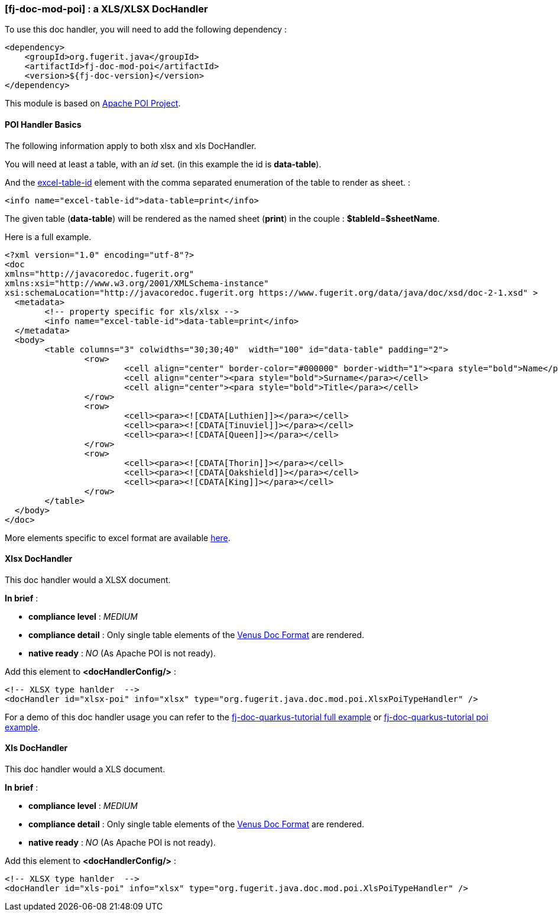 <<<
[#doc-handler-mod-poi]
=== [fj-doc-mod-poi] : a XLS/XLSX DocHandler

To use this doc handler, you will need to add the following dependency :

[source,xml]
----
<dependency>
    <groupId>org.fugerit.java</groupId>
    <artifactId>fj-doc-mod-poi</artifactId>
    <version>${fj-doc-version}</version>
</dependency>
----

This module is based on link:https://poi.apache.org/[Apache POI Project].

[#doc-handler-mod-poi-basics]
==== POI Handler Basics

The following information apply to both xlsx and xls DocHandler.

You will need at least a table, with an _id_ set. (in this example the id is *data-table*).

And the link:https://venusdocs.fugerit.org/docs/html/doc_meta_info.html#excel-table-id[excel-table-id] element with the comma separated enumeration of the table to render as sheet. :

[source,xml]
----
<info name="excel-table-id">data-table=print</info>
----

The given table (*data-table*) will be rendered as the named sheet (*print*) in the couple : *$tableId*=*$sheetName*.

Here is a full example.

[source,xml]
----
<?xml version="1.0" encoding="utf-8"?>
<doc
xmlns="http://javacoredoc.fugerit.org"
xmlns:xsi="http://www.w3.org/2001/XMLSchema-instance"
xsi:schemaLocation="http://javacoredoc.fugerit.org https://www.fugerit.org/data/java/doc/xsd/doc-2-1.xsd" >
  <metadata>
  	<!-- property specific for xls/xlsx -->
  	<info name="excel-table-id">data-table=print</info>
  </metadata>
  <body>
    	<table columns="3" colwidths="30;30;40"  width="100" id="data-table" padding="2">
    		<row>
    			<cell align="center" border-color="#000000" border-width="1"><para style="bold">Name</para></cell>
    			<cell align="center"><para style="bold">Surname</para></cell>
    			<cell align="center"><para style="bold">Title</para></cell>
    		</row>
       		<row>
    			<cell><para><![CDATA[Luthien]]></para></cell>
    			<cell><para><![CDATA[Tinuviel]]></para></cell>
    			<cell><para><![CDATA[Queen]]></para></cell>
    		</row>
       		<row>
    			<cell><para><![CDATA[Thorin]]></para></cell>
    			<cell><para><![CDATA[Oakshield]]></para></cell>
    			<cell><para><![CDATA[King]]></para></cell>
    		</row>
    	</table>
  </body>
</doc>
----

More elements specific to excel format are available link:https://venusdocs.fugerit.org/docs/html/doc_meta_info.html#meta_xls[here].

[#doc-handler-mod-poi-xlsx]
==== Xlsx DocHandler

This doc handler would a XLSX document.

*In brief* :

- *compliance level* : _MEDIUM_
- *compliance detail* : Only single table elements of the link:#doc-format-entry-point[Venus Doc Format] are rendered.
- *native ready* : _NO_ (As Apache POI is not ready).

Add this element to *<docHandlerConfig/>* :

[source,xml]
----
<!-- XLSX type hanlder  -->
<docHandler id="xlsx-poi" info="xlsx" type="org.fugerit.java.doc.mod.poi.XlsxPoiTypeHandler" />
----

For a demo of this doc handler usage you can refer to the link:https://github.com/fugerit-org/fj-doc-quarkus-tutorial[fj-doc-quarkus-tutorial full example] or link:https://github.com/fugerit-org/fj-doc-quarkus-tutorial/tree/base-freemarker-modpoi[fj-doc-quarkus-tutorial poi example].

[#doc-handler-mod-poi-xls]
==== Xls DocHandler

This doc handler would a XLS document.

*In brief* :

- *compliance level* : _MEDIUM_
- *compliance detail* : Only single table elements of the link:#doc-format-entry-point[Venus Doc Format] are rendered.
- *native ready* : _NO_ (As Apache POI is not ready).

Add this element to *<docHandlerConfig/>* :

[source,xml]
----
<!-- XLSX type hanlder  -->
<docHandler id="xls-poi" info="xlsx" type="org.fugerit.java.doc.mod.poi.XlsPoiTypeHandler" />
----